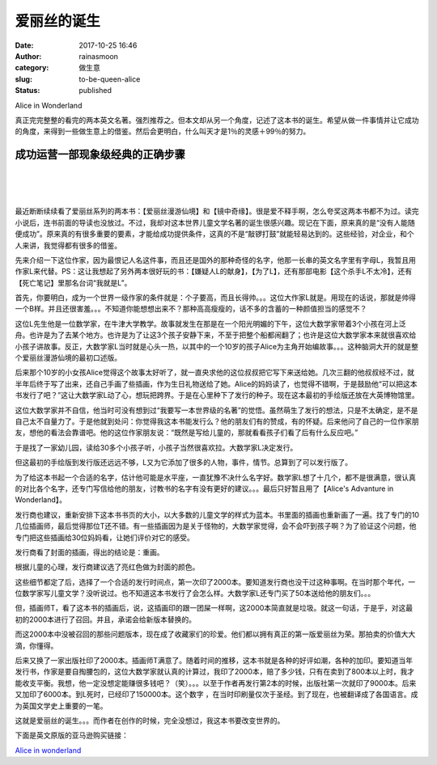 爱丽丝的诞生
############
:date: 2017-10-25 16:46
:author: rainasmoon
:category: 做生意
:slug: to-be-queen-alice
:status: published

.. raw:: html

   <figure class="wp-block-image">

| |Alice in Wonderland|

.. raw:: html

   <figcaption>

Alice in Wonderland

.. raw:: html

   </figcaption>
   </figure>

真正完完整整的看完的两本英文名著。强烈推荐之。但本文却从另一个角度，记述了这本书的诞生。希望从做一件事情并让它成功的角度，来得到一些做生意上的借鉴。然后会更明白，什么叫天才是1％的灵感＋99％的努力。

成功运营一部现象级经典的正确步骤
================================

| 
|  
|  

最近断断续续看了爱丽丝系列的两本书：【爱丽丝漫游仙境】和【镜中奇缘】。很是爱不释手啊，怎么夸奖这两本书都不为过。读完小说后，连书前面的导读也没放过。不过，我却对这本世界儿童文学名著的诞生很感兴趣。现记在下面，原来真的是“没有人能随便成功”。原来真的有很多重要的要素，才能给成功提供条件，这真的不是“敲锣打鼓”就能轻易达到的。这些经验，对企业，和个人来讲，我觉得都有很多的借鉴。

先来介绍一下这位作家，因为最恨记人名这件事，而且还是国外的那种奇怪的名字，他那一长串的英文名字里有字母L，我暂且用作家L来代替。PS：这让我想起了另外两本很好玩的书：【嫌疑人L的献身】，【为了L】，还有那部电影【这个杀手L不太冷】，还有【死亡笔记】里那名台词“我就是L”。

首先，你要明白，成为一个世界一级作家的条件就是：个子要高，而且长得帅。。。这位大作家L就是。用现在的话说，那就是帅得一个B样。并且还很害羞。。。不知道你能想想出来不？那种高高瘦瘦的，话不多的含蓄的一种颜值担当的感觉不？

这位L先生他是一位数学家，在牛津大学教学。故事就发生在那是在一个阳光明媚的下午，这位大数学家带着3个小孩在河上泛舟。也许是为了去某个地方。也许是为了让这3个孩子安静下来，不至于把整个船都闹翻了；也许是这位大数学家本来就很喜欢给小孩子讲故事。反正，大数学家L当时就是心头一热，以其中的一个10岁的孩子Alice为主角开始编故事。。。这种脑洞大开的就是整个爱丽丝漫游仙境的最初口述版。

后来那个10岁的小女孩Alice觉得这个故事太好听了，就一直央求他的这位叔叔把它写下来送给她。几次三翻的他叔叔经不过，就半年后终于写了出来，还自己手画了些插画，作为生日礼物送给了她。Alice的妈妈读了，也觉得不错啊，于是鼓励他“可以把这本书发行了吧？”这让大数学家L动了心，想玩把跨界。于是在心里种下了发行的种子。现在这本最初的手绘版还放在大英博物馆里。

这位大数学家并不自信，他当时可没有想到过“我要写一本世界级的名著”的觉悟。虽然萌生了发行的想法，只是不太确定，是不是自己太不自量力了。于是他就到处问：你觉得我这本书能发行么？他的朋友们有的赞成，有的怀疑。后来他问了自己的一位作家朋友，想他的看法会靠谱吧。他的这位作家朋友说：“既然是写给儿童的，那就看看孩子们看了后有什么反应吧。”

于是找了一家幼儿园，读给30多个小孩子听，小孩子当然很喜欢拉。大数学家L决定发行。

但这最初的手绘版到发行版还远远不够，L又为它添加了很多的人物，事件，情节。总算到了可以发行版了。

为了给这本书起一个合适的名字，估计他可能是水平座，一直犹豫不决什么名字好。数学家L想了十几个，都不是很满意，很认真的对比各个名字，还专门写信给他的朋友，讨教书的名字有没有更好的建议。。。最后只好暂且用了【Alice's Advanture in Wonderland】。

发行商也建议，重新安排下这本书书页的大小，以大多数的儿童文学的样式为蓝本。书里面的插画也重新画了一遍。找了专门的10几位插画师，最后觉得那位T还不错。有一些插画因为是关于怪物的，大数学家觉得，会不会吓到孩子啊？为了验证这个问题，他专门把这些插画给30位妈妈看，让她们评价对它的感受。

发行商看了封面的插画，得出的结论是：重画。

根据儿童的心理，发行商建议选了亮红色做为封面的颜色。

这些细节都定了后，选择了一个合适的发行时间点，第一次印了2000本。要知道发行商也没干过这种事啊。在当时那个年代，一位数学家写儿童文学？没听说过。也不知道这本书发行了会怎么样。大数学家L还专门买了50本送给他的朋友们。。。

但，插画师T，看了这本书的插画后，说，这插画印的跟一团屎一样啊，这2000本简直就是垃圾。就这一句话，于是乎，对这最初的2000本进行了召回。并且，承诺会给新版本替换的。

而这2000本中没被召回的那些问题版本，现在成了收藏家们的珍爱。他们都以拥有真正的第一版爱丽丝为荣。那拍卖的价值大大滴，你懂得。

后来又换了一家出版社印了2000本。插画师T满意了。随着时间的推移，这本书就是各种的好评如潮，各种的加印。要知道当年发行书，作家是要自掏腰包的，这位大数学家就认真的计算过，我印了2000本，赔了多少钱，只有在卖到了800本以上时，我才能收支平衡。我想，他一定没想定能赚很多钱吧？（笑）。。。以至于作者再发行第2本的时候，出版社第一次就印了9000本。后来又加印了6000本。到L死时，已经印了150000本。这个数字 ，在当时印刷量仅次于圣经。到了现在，也被翻译成了各国语言。成为英国文学史上重要的一笔。

这就是爱丽丝的诞生。。。而作者在创作的时候，完全没想过，我这本书要改变世界的。

下面是英文原版的亚马逊购买链接：

`Alice in wonderland <http://t.cn/RCT9Mhb>`__

.. |Alice in Wonderland| image:: https://img.rainasmoon.com/wordpress/wp-content/uploads/2017/10/alice-in-wonderland-2852247_640.jpg
